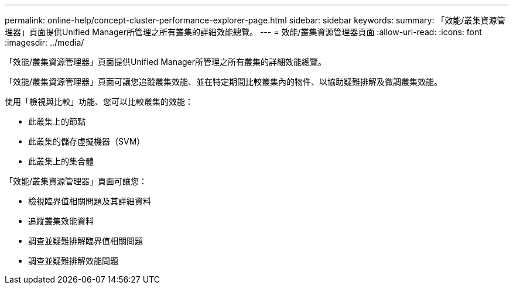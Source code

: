 ---
permalink: online-help/concept-cluster-performance-explorer-page.html 
sidebar: sidebar 
keywords:  
summary: 「效能/叢集資源管理器」頁面提供Unified Manager所管理之所有叢集的詳細效能總覽。 
---
= 效能/叢集資源管理器頁面
:allow-uri-read: 
:icons: font
:imagesdir: ../media/


[role="lead"]
「效能/叢集資源管理器」頁面提供Unified Manager所管理之所有叢集的詳細效能總覽。

「效能/叢集資源管理器」頁面可讓您追蹤叢集效能、並在特定期間比較叢集內的物件、以協助疑難排解及微調叢集效能。

使用「檢視與比較」功能、您可以比較叢集的效能：

* 此叢集上的節點
* 此叢集的儲存虛擬機器（SVM）
* 此叢集上的集合體


「效能/叢集資源管理器」頁面可讓您：

* 檢視臨界值相關問題及其詳細資料
* 追蹤叢集效能資料
* 調查並疑難排解臨界值相關問題
* 調查並疑難排解效能問題

